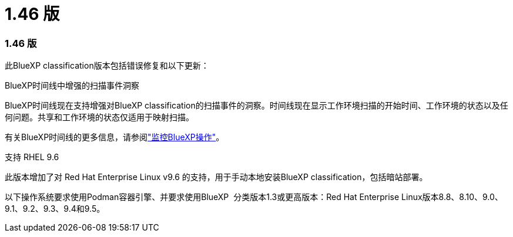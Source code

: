 = 1.46 版
:allow-uri-read: 




=== 1.46 版

此BlueXP classification版本包括错误修复和以下更新：

.BlueXP时间线中增强的扫描事件洞察
BlueXP时间线现在支持增强对BlueXP classification的扫描事件的洞察。时间线现在显示工作环境扫描的开始时间、工作环境的状态以及任何问题。共享和工作环境的状态仅适用于映射扫描。

有关BlueXP时间线的更多信息，请参阅link:https://docs.netapp.com/us-en/bluexp-setup-admin/task-monitor-cm-operations.html["监控BlueXP操作"^]。

.支持 RHEL 9.6
此版本增加了对 Red Hat Enterprise Linux v9.6 的支持，用于手动本地安装BlueXP classification，包括暗站部署。

以下操作系统要求使用Podman容器引擎、并要求使用BlueXP  分类版本1.3或更高版本：Red Hat Enterprise Linux版本8.8、8.10、9.0、9.1、9.2、9.3、9.4和9.5。
